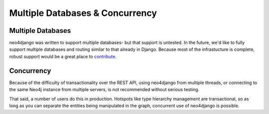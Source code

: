 ================================
Multiple Databases & Concurrency
================================

Multiple Databases
==================

neo4django was written to support multiple databases- but that support is
untested. In the future, we'd like to fully support multiple databases and
routing similar to that already in Django. Because most of the infrastucture
is complete, robust support would be a great place to 
`contribute <https://github.com/scholrly/neo4django>`_.

Concurrency
===========

Because of the difficulty of transactionality over the REST API, using
neo4django from multiple threads, or connecting to the same Neo4j instance from
multiple servers, is not recommended without serious testing.

That said, a number of users do this in production. Hotspots like type hierarchy
management are transactional, so as long as you can separate the entities being
manipulated in the graph, concurrent use of neo4django is possible.
